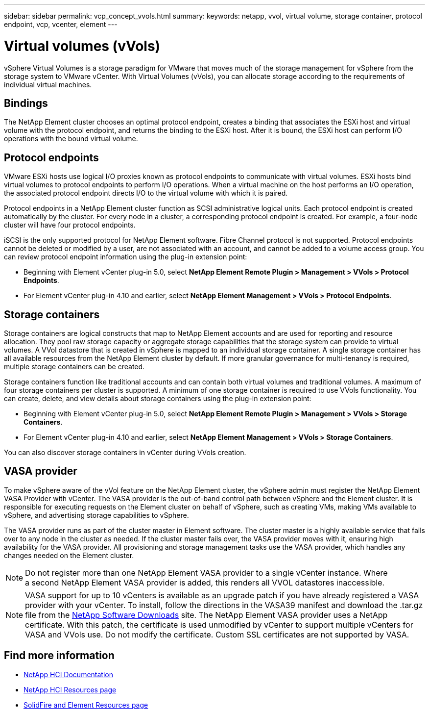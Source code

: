 ---
sidebar: sidebar
permalink: vcp_concept_vvols.html
summary:
keywords: netapp, vvol, virtual volume, storage container, protocol endpoint, vcp, vcenter, element
---

= Virtual volumes (vVols)
:hardbreaks:
:nofooter:
:icons: font
:linkattrs:
:imagesdir: ../media/

[.lead]
vSphere Virtual Volumes is a storage paradigm for VMware that moves much of the storage management for vSphere from the storage system to VMware vCenter. With Virtual Volumes (vVols), you can allocate storage according to the  requirements of individual virtual machines.

== Bindings
The NetApp Element cluster chooses an optimal protocol endpoint, creates a binding that associates the ESXi host and virtual volume with the protocol endpoint, and returns the binding to the ESXi host. After it is bound, the ESXi host can perform I/O operations with the bound virtual volume.

== Protocol endpoints
VMware ESXi hosts use logical I/O proxies known as protocol endpoints to communicate with virtual volumes. ESXi hosts bind virtual volumes to protocol endpoints to perform I/O operations. When a virtual machine on the host performs an I/O operation, the associated protocol endpoint directs I/O to the virtual volume with which it is paired.

Protocol endpoints in a NetApp Element cluster function as SCSI administrative logical units. Each protocol endpoint is created automatically by the cluster. For every node in a cluster, a corresponding protocol endpoint is created. For example, a four-node cluster will have four protocol endpoints.

iSCSI is the only supported protocol for NetApp Element software. Fibre Channel protocol is not supported. Protocol endpoints cannot be deleted or modified by a user, are not associated with an account, and cannot be added to a volume access group. You can review protocol endpoint information using the plug-in extension point:

* Beginning with Element vCenter plug-in 5.0, select *NetApp Element Remote Plugin > Management > VVols > Protocol Endpoints*.
* For Element vCenter plug-in 4.10 and earlier, select *NetApp Element Management > VVols > Protocol Endpoints*.

== Storage containers
Storage containers are logical constructs that map to NetApp Element accounts and are used for reporting and resource allocation. They pool raw storage capacity or aggregate storage capabilities that the storage system can provide to virtual volumes. A VVol datastore that is created in vSphere is mapped to an individual storage container. A single storage container has all available resources from the NetApp Element cluster by default. If more granular governance for multi-tenancy is required, multiple storage containers can be created.

Storage containers function like traditional accounts and can contain both virtual volumes and traditional volumes. A maximum of four storage containers per cluster is supported. A minimum of one storage container is required to use VVols functionality. You can create, delete, and view details about storage containers using the plug-in extension point:

* Beginning with Element vCenter plug-in 5.0, select *NetApp Element Remote Plugin > Management > VVols > Storage Containers*.
* For Element vCenter plug-in 4.10 and earlier, select *NetApp Element Management > VVols > Storage Containers*.

You can also discover storage containers in vCenter during VVols creation.

== VASA provider

To make vSphere aware of the vVol feature on the NetApp Element cluster, the vSphere admin must register the NetApp Element VASA Provider with vCenter. The VASA provider is the out-of-band control path between vSphere and the Element cluster. It is responsible for executing requests on the Element cluster on behalf of vSphere, such as creating VMs, making VMs available to vSphere, and advertising storage capabilities to vSphere.

The VASA provider runs as part of the cluster master in Element software. The cluster master is a highly available service that fails over to any node in the cluster as needed. If the cluster master fails over, the VASA provider moves with it, ensuring high availability for the VASA provider. All provisioning and storage management tasks use the VASA provider, which handles any changes needed on the Element cluster.

NOTE: Do not register more than one NetApp Element VASA provider to a single vCenter instance. Where
a second NetApp Element VASA provider is added, this renders all VVOL datastores inaccessible.

NOTE: VASA support for up to 10 vCenters is available as an upgrade patch if you have already registered a VASA provider with your vCenter. To install, follow the directions in the VASA39 manifest and download the .tar.gz file from the link:https://mysupport.netapp.com/site/products/all/details/element-software/downloads-tab/download/62654/vasa39[NetApp Software Downloads^] site. The NetApp Element VASA provider uses a NetApp certificate. With this patch, the certificate is used unmodified by vCenter to support multiple vCenters for VASA and VVols use. Do not modify the certificate. Custom SSL certificates are not supported by VASA.

[discrete]
== Find more information
* https://docs.netapp.com/us-en/hci/index.html[NetApp HCI Documentation^]
* http://mysupport.netapp.com/hci/resources[NetApp HCI Resources page^]
* https://www.netapp.com/data-storage/solidfire/documentation[SolidFire and Element Resources page^]
